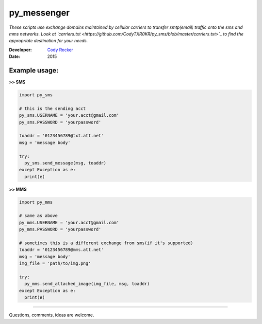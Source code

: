 py_messenger
============
*These scripts use exchange domains maintained by cellular carriers to transfer smtp(email) traffic onto the sms and mms networks. Look at `carriers.txt <https://github.com/CodyTXR0KR/py_sms/blob/master/carriers.txt>`_ to find the appropriate destination for your needs.*

:Developer:
  `Cody Rocker <mailto:cody.rocker.83@gmail.com>`_
:Date:
  2015

Example usage:
--------------

**>> SMS**

.. code-block:: python
  
  import py_sms
  
  # this is the sending acct
  py_sms.USERNAME = 'your.acct@gmail.com'
  py_sms.PASSWORD = 'yourpassword'
  
  toaddr = '0123456789@txt.att.net'
  msg = 'message body'
  
  try:
    py_sms.send_message(msg, toaddr)
  except Exception as e:
    print(e)
  
**>> MMS**

.. code-block:: python
  
  import py_mms
  
  # same as above
  py_mms.USERNAME = 'your.acct@gmail.com'
  py_mms.PASSWORD = 'yourpassword'
  
  # sometimes this is a different exchange from sms(if it's supported)
  toaddr = '0123456789@mms.att.net'
  msg = 'message body'
  img_file = 'path/to/img.png'
  
  try:
    py_mms.send_attached_image(img_file, msg, toaddr)
  except Exception as e:
    print(e)

------------

Questions, comments, ideas are welcome.
